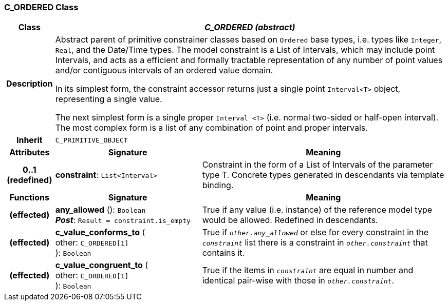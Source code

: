 === C_ORDERED Class

[cols="^1,3,5"]
|===
h|*Class*
2+^h|*_C_ORDERED (abstract)_*

h|*Description*
2+a|Abstract parent of primitive constrainer classes based on `Ordered` base types, i.e. types like `Integer`, `Real`, and the Date/Time types. The model constraint is a List of Intervals, which may include point Intervals, and acts as a efficient and formally tractable representation of any number of point values and/or contiguous intervals of an ordered value domain.

In its simplest form, the constraint accessor returns just a single point `Interval<T>` object, representing a single value.

The next simplest form is a single proper `Interval <T>` (i.e. normal two-sided or half-open interval). The most complex form is a list of any combination of point and proper intervals.

h|*Inherit*
2+|`C_PRIMITIVE_OBJECT`

h|*Attributes*
^h|*Signature*
^h|*Meaning*

h|*0..1 +
(redefined)*
|*constraint*: `List<Interval>`
a|Constraint in the form of a List of Intervals of the parameter type T. Concrete types generated in descendants via template binding.
h|*Functions*
^h|*Signature*
^h|*Meaning*

h|(effected)
|*any_allowed* (): `Boolean` +
*_Post_*: `Result = constraint.is_empty`
a|True if any value (i.e. instance) of the reference model type would be allowed. Redefined in descendants.

h|(effected)
|*c_value_conforms_to* ( +
other: `C_ORDERED[1]` +
): `Boolean`
a|True if `_other.any_allowed_` or else for every constraint in the `_constraint_` list there is a constraint in `_other.constraint_` that contains it.

h|(effected)
|*c_value_congruent_to* ( +
other: `C_ORDERED[1]` +
): `Boolean`
a|True if the items in `_constraint_` are equal in number and identical pair-wise with those in `_other.constraint_`.
|===
